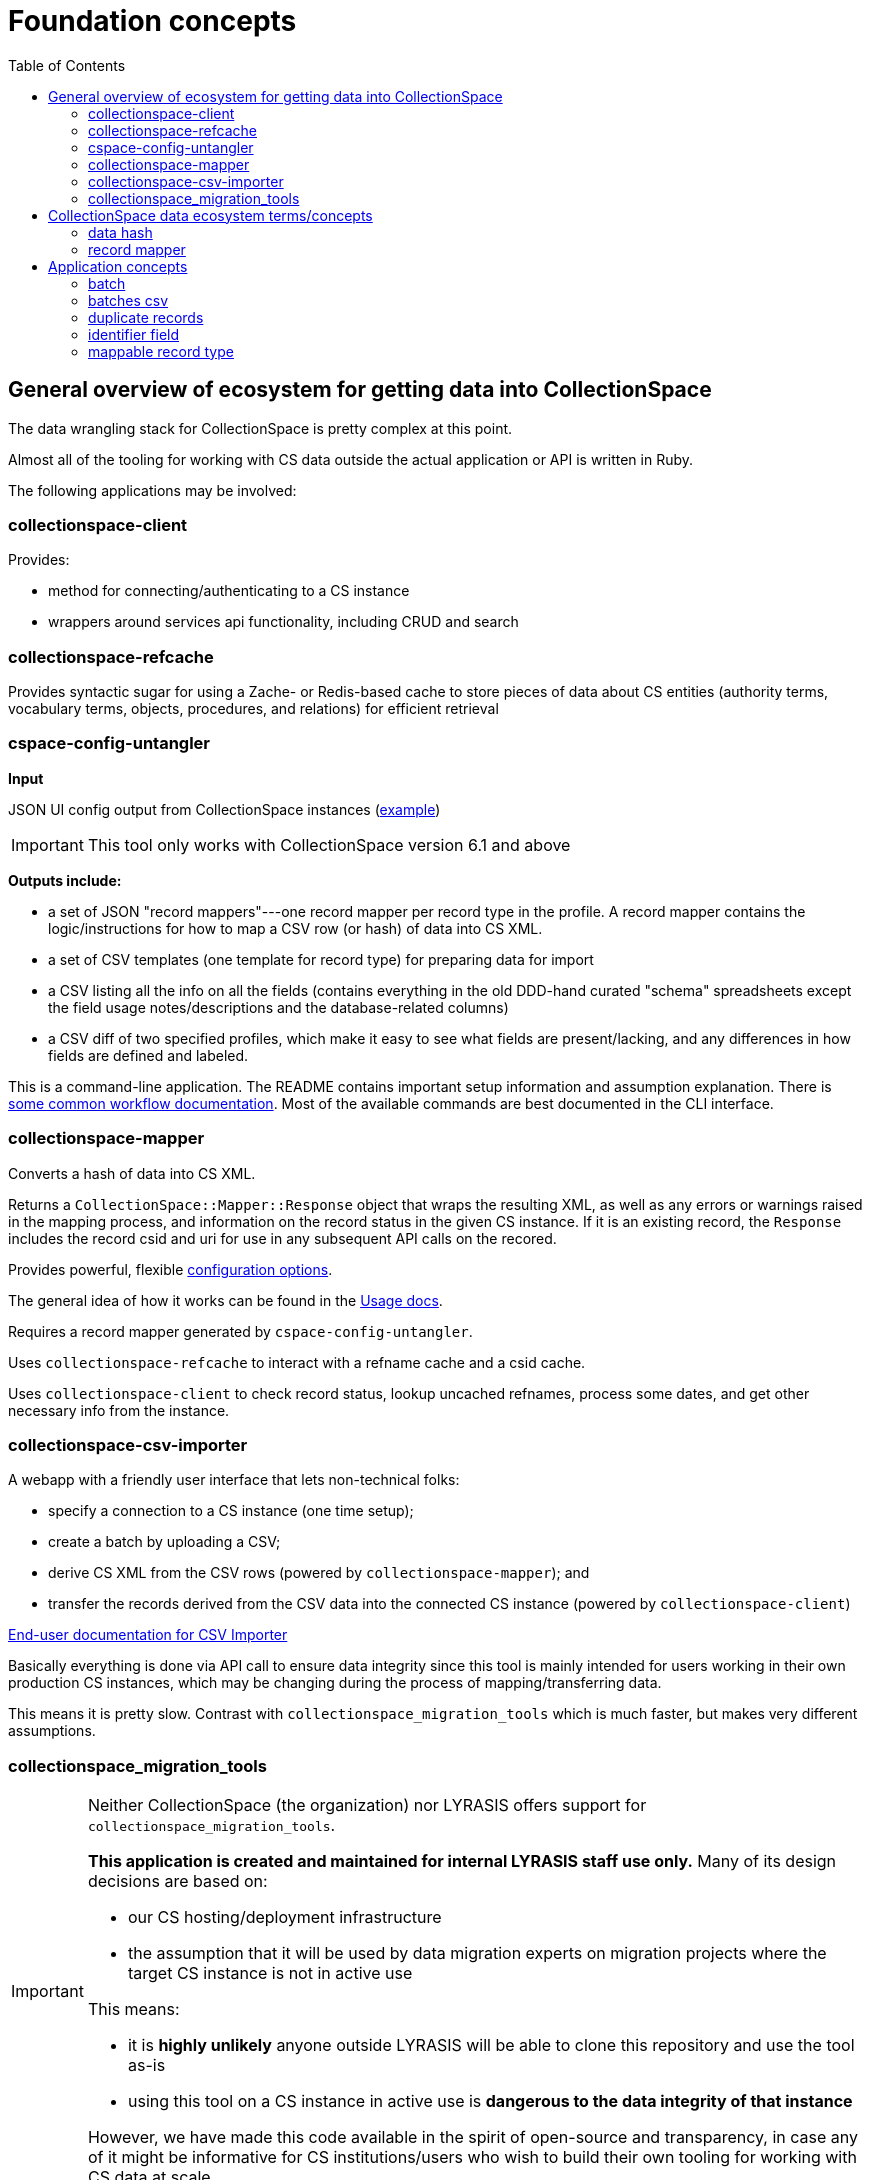 :toc:
:toc-placement!:
:toclevels: 4

ifdef::env-github[]
:tip-caption: :bulb:
:note-caption: :information_source:
:important-caption: :heavy_exclamation_mark:
:caution-caption: :fire:
:warning-caption: :warning:
endif::[]

= Foundation concepts

toc::[]

== General overview of ecosystem for getting data into CollectionSpace

The data wrangling stack for CollectionSpace is pretty complex at this point.

Almost all of the tooling for working with CS data outside the actual application or API is written in Ruby.

The following applications may be involved:

=== collectionspace-client

Provides:

* method for connecting/authenticating to a CS instance
* wrappers around services api functionality, including CRUD and search

=== collectionspace-refcache

Provides syntactic sugar for using a Zache- or Redis-based cache to store pieces of data about CS entities (authority terms, vocabulary terms, objects, procedures, and relations) for efficient retrieval

=== cspace-config-untangler

*Input*

JSON UI config output from CollectionSpace instances (https://core.collectionspace.org/cspace/core/config[example])

IMPORTANT: This tool only works with CollectionSpace version 6.1 and above

*Outputs include:*

*  a set of JSON "record mappers"---one record mapper per record type in the profile. A record mapper contains the logic/instructions for how to map a CSV row (or hash) of data into CS XML.
* a set of CSV templates (one template for record type) for preparing data for import
* a CSV listing all the info on all the fields (contains everything in the old DDD-hand curated "schema" spreadsheets except the field usage notes/descriptions and the database-related columns)
* a CSV diff of two specified profiles, which make it easy to see what fields are present/lacking, and any differences in how fields are defined and labeled.

This is a command-line application. The README contains important setup information and assumption explanation. There is https://github.com/collectionspace/cspace-config-untangler/tree/main/doc[some common workflow documentation]. Most of the available commands are best documented in the CLI interface.

=== collectionspace-mapper
Converts a hash of data into CS XML.

Returns a `CollectionSpace::Mapper::Response` object that wraps the resulting XML, as well as any errors or warnings raised in the mapping process, and information on the record status in the given CS instance. If it is an existing record, the `Response` includes the record csid and uri for use in any subsequent API calls on the recored.

Provides powerful, flexible https://github.com/collectionspace/collectionspace-mapper/blob/main/doc/batch_configuration.adoc[configuration options].

The general idea of how it works can be found in the https://github.com/collectionspace/collectionspace-mapper/blob/main/doc/usage.adoc[Usage docs].

Requires a record mapper generated by `cspace-config-untangler`.

Uses `collectionspace-refcache` to interact with a refname cache and a csid cache.

Uses `collectionspace-client` to check record status, lookup uncached refnames, process some dates, and get other necessary info from the instance.


=== collectionspace-csv-importer

A webapp with a friendly user interface that lets non-technical folks:

* specify a connection to a CS instance (one time setup);
* create a batch by uploading a CSV;
* derive CS XML from the CSV rows (powered by `collectionspace-mapper`); and
* transfer the records derived from the CSV data into the connected CS instance (powered by `collectionspace-client`)

https://collectionspace.atlassian.net/wiki/spaces/COL/pages/2271936513/User+Manual%3A+CollectionSpace+CSV+Importer[End-user documentation for CSV Importer]

Basically everything is done via API call to ensure data integrity since this tool is mainly intended for users working in their own production CS instances, which may be changing during the process of mapping/transferring data.

This means it is pretty slow. Contrast with `collectionspace_migration_tools` which is much faster, but makes very different assumptions.

=== collectionspace_migration_tools

[IMPORTANT]
====
Neither CollectionSpace (the organization) nor LYRASIS offers support for `collectionspace_migration_tools`.

**This application is created and maintained for internal LYRASIS staff use only.** Many of its design decisions are based on:

* our CS hosting/deployment infrastructure
* the assumption that it will be used by data migration experts on migration projects where the target CS instance is not in active use

This means:

* it is *highly unlikely* anyone outside LYRASIS will be able to clone this repository and use the tool as-is
* using this tool on a CS instance in active use is **dangerous to the data integrity of that instance**

However, we have made this code available in the spirit of open-source and transparency, in case any of it might be informative for CS institutions/users who wish to build their own tooling for working with CS data at scale.
====

A command-line application for working with CS data at scale.

Its main functionality is the same as `collectionspace-csv-importer`, but it makes very different assumptions, mainly:

* the person using the tool can connect directly to the CS instance's database
* the CS instance is not in active use or being modified by anyone other than the person using the tool
* there is an AWS S3 bucket set up for importing data into the CS instance: when an object is uploaded into the bucket, it triggers an AWS Lambda process to ingest the record via API call

Given the above assumptions, for the mapping process, it:

- queries the DB to retrieve all refname and csid information necessary to map CSV data to CS XML and determine record status;
- caches the retrieved data; and
- instructs `collectionspace-mapper` to determine record status via cache rather than API call

For the record transfer process, the assumption that no one is working in an instance means we do not have to be mindful of performance implications of hammering the services API.

== CollectionSpace data ecosystem terms/concepts

=== data hash

A data structure like:

[src,ruby]
----
{
  'objectnumber'=>'2022.1.6',
  'publishto'=>'CollectionSpace Public Browser',
  'objectproductiondategroup'=>'1880s',
  'objectproductionpersonlocal'=>'Jennifer Brown'
}
----

When batch importing from CSV, each row of the CSV is converted into a data hash like this, with the column header (downcased) on the left and the field value from that row on the right. Empty field values are removed from data hashes.

=== record mapper

JSON file extracted from CollectionSpace UI config JSON file (such as available from https://core.collectionspace.org/cspace/core/config.

Contains the basic information needed to convert a <<data hash>> to a CollectionSpace XML record like https://github.com/lyrasis/collectionspace_migration_tools/blob/main/doc/examples/cs.xml[this one].

There is a record mapper for each <<mappable record type>> in each profile.

Record mappers are generated by https://github.com/collectionspace/cspace-config-untangler/[cspace-config-untangler] and can be downloaded/viewed from https://github.com/collectionspace/cspace-config-untangler/tree/main/data/mappers/community_profiles/release_7_0/core[that application's Github repository].

== Application concepts
=== batch

A set of records derived from a given CSV file, mapped to CS XML, and uploaded to S3 for CS ingest. All records in a batch are of one mappable record type (e.g. collectionobject, person-local, nonhierarchicalrelationship). A batch includes the records and reports generated at various steps of the batch workflow, all of which are written into a batch-specific directory.

=== batches csv

The CSV file recording all active batches, and used to manage batch workflow. By default, written to `base_dir/batches.csv`

=== duplicate records

Two or more records of the same mappable record type which have the same value in their identifier field

=== identifier field

The human editable/viewable field containing a value serving as a record identifier. `objectnumber` for collection object, `termdisplayname` (initial) for authorities, `acquisitionreferencenumber` for acquisitions, etc. For each mappable_rectype, the `identifier_field` is specified in the `config` section of the JSON record mapper.

=== mappable record type

Form of record type name corresponding to a JSON record mapper and service api path for transferring records of that type

Do `thor list rt` for a list of commands that will show you valid mappable record type values.
